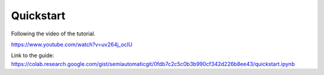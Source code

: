 Quickstart
===========================================

Following the video of the tutorial.

https://www.youtube.com/watch?v=uv264j_oclU

.. raw:: html

    <iframe allowfullscreen="" frameborder="0" height="360" src="https://www.youtube.com/embed/uv264j_oclU?rel=0" width="100%"></iframe>


.. raw:: html

    <script src="https://gist.github.com/semiautomaticgit/0fdb7c2c5c0b3b990cf342d226b8ee43.js"></script>

Link to the guide:
https://colab.research.google.com/gist/semiautomaticgit/0fdb7c2c5c0b3b990cf342d226b8ee43/quickstart.ipynb
